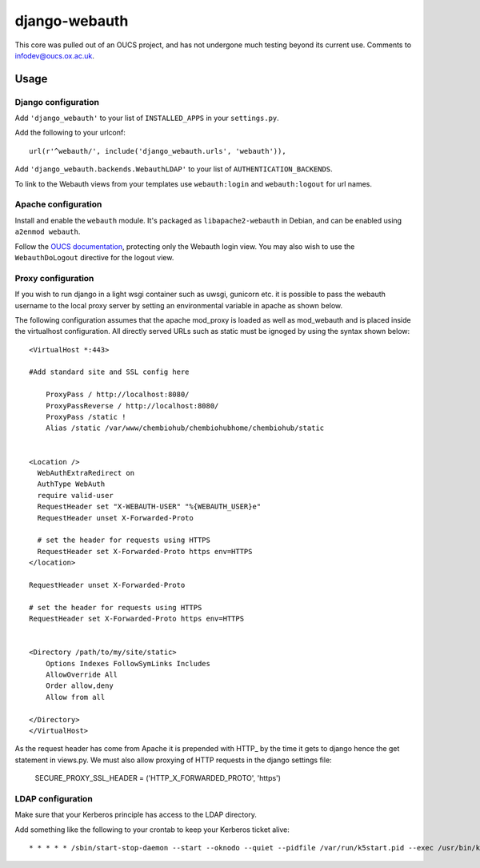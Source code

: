 django-webauth
==============

This core was pulled out of an OUCS project, and has not undergone much testing
beyond its current use. Comments to `infodev@oucs.ox.ac.uk
<mailto:infodev@oucs.ox.ac.uk>`_.

Usage
-----

Django configuration
~~~~~~~~~~~~~~~~~~~~

Add ``'django_webauth'`` to your list of ``INSTALLED_APPS`` in your ``settings.py``.

Add the following to your urlconf::

    url(r'^webauth/', include('django_webauth.urls', 'webauth')),

Add ``'django_webauth.backends.WebauthLDAP'`` to your list of ``AUTHENTICATION_BACKENDS``.

To link to the Webauth views from your templates use ``webauth:login`` and ``webauth:logout`` for url names.

Apache configuration
~~~~~~~~~~~~~~~~~~~~

Install and enable the ``webauth`` module. It's packaged as
``libapache2-webauth`` in Debian, and can be enabled using ``a2enmod webauth``.

Follow the `OUCS documentation
<http://www.oucs.ox.ac.uk/webauth/howto.xml?ID=body.1_div.3>`_, protecting only
the Webauth login view. You may also wish to use the ``WebauthDoLogout``
directive for the logout view.

Proxy configuration
~~~~~~~~~~~~~~~~~~~~

If you wish to run django in a light wsgi container such as uwsgi, gunicorn etc. it is possible to pass the webauth username to the local proxy server by setting an environmental variable in apache as shown below.

The following configuration assumes that the apache mod_proxy is loaded as well as mod_webauth and is placed inside the virtualhost configuration. All directly served URLs such as static must be ignoged by using the syntax shown below::

    <VirtualHost *:443>

    #Add standard site and SSL config here

        ProxyPass / http://localhost:8080/
        ProxyPassReverse / http://localhost:8080/
        ProxyPass /static !
        Alias /static /var/www/chembiohub/chembiohubhome/chembiohub/static


    <Location />
      WebAuthExtraRedirect on
      AuthType WebAuth
      require valid-user
      RequestHeader set "X-WEBAUTH-USER" "%{WEBAUTH_USER}e"
      RequestHeader unset X-Forwarded-Proto

      # set the header for requests using HTTPS
      RequestHeader set X-Forwarded-Proto https env=HTTPS
    </location>

    RequestHeader unset X-Forwarded-Proto

    # set the header for requests using HTTPS
    RequestHeader set X-Forwarded-Proto https env=HTTPS


    <Directory /path/to/my/site/static>
        Options Indexes FollowSymLinks Includes
        AllowOverride All
        Order allow,deny
        Allow from all

    </Directory>
    </VirtualHost>


As the request header has come from Apache it is prepended with HTTP_ by the time it gets to django hence the get statement in views.py.
We must also allow proxying of HTTP requests in the django settings file:

    SECURE_PROXY_SSL_HEADER = ('HTTP_X_FORWARDED_PROTO', 'https')


LDAP configuration
~~~~~~~~~~~~~~~~~~

Make sure that your Kerberos principle has access to the LDAP directory.

Add something like the following to your crontab to keep your Kerberos ticket alive::

    * * * * * /sbin/start-stop-daemon --start --oknodo --quiet --pidfile /var/run/k5start.pid --exec /usr/bin/k5start -- -b -K 5 -p /var/run/k5start.pid -f /path/to/keytab webauth/aardvark.ox.ac.uk

